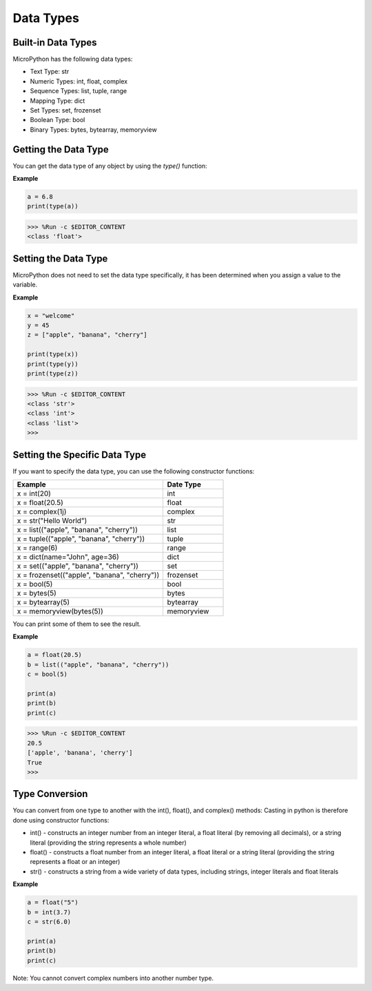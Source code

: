 Data Types
===========

Built-in Data Types
---------------------
MicroPython has the following data types:

* Text Type: str
* Numeric Types: int, float, complex
* Sequence Types: list, tuple, range
* Mapping Type: dict
* Set Types: set, frozenset
* Boolean Type: bool
* Binary Types: bytes, bytearray, memoryview

Getting the Data Type
-----------------------------
You can get the data type of any object by using the `type()` function:

**Example**

.. code-block:: python

    a = 6.8
    print(type(a))

>>> %Run -c $EDITOR_CONTENT
<class 'float'>

Setting the Data Type
----------------------
MicroPython does not need to set the data type specifically, it has been determined when you assign a value to the variable.

**Example**

.. code-block:: python

    x = "welcome"
    y = 45
    z = ["apple", "banana", "cherry"]

    print(type(x))
    print(type(y))
    print(type(z))

>>> %Run -c $EDITOR_CONTENT
<class 'str'>
<class 'int'>
<class 'list'>
>>> 

Setting the Specific Data Type
----------------------------------

If you want to specify the data type, you can use the following constructor functions:

.. list-table:: 
    :widths: 25 10
    :header-rows: 1

    *   - Example
        - Date Type
    *   - x = int(20)
        - int
    *   - x = float(20.5)
        - float
    *   - x = complex(1j)
        - complex
    *   - x = str("Hello World")
        - str
    *   - x = list(("apple", "banana", "cherry"))
        - list
    *   - x = tuple(("apple", "banana", "cherry"))
        - tuple
    *   - x = range(6)
        - range
    *   - x = dict(name="John", age=36)
        - dict
    *   - x = set(("apple", "banana", "cherry"))
        - set
    *   - x = frozenset(("apple", "banana", "cherry"))
        - frozenset
    *   - x = bool(5)
        - bool
    *   - x = bytes(5)
        - bytes
    *   - x = bytearray(5)
        - bytearray
    *   - x = memoryview(bytes(5))
        - memoryview

You can print some of them to see the result.

**Example**

.. code-block:: python

    a = float(20.5)
    b = list(("apple", "banana", "cherry"))
    c = bool(5)

    print(a)
    print(b)
    print(c)

>>> %Run -c $EDITOR_CONTENT
20.5
['apple', 'banana', 'cherry']
True
>>> 

Type Conversion
----------------
You can convert from one type to another with the int(), float(), and complex() methods:
Casting in python is therefore done using constructor functions:

* int() - constructs an integer number from an integer literal, a float literal (by removing all decimals), or a string literal (providing the string represents a whole number)
* float() - constructs a float number from an integer literal, a float literal or a string literal (providing the string represents a float or an integer)
* str() - constructs a string from a wide variety of data types, including strings, integer literals and float literals

**Example**

.. code-block:: python

    a = float("5")
    b = int(3.7)
    c = str(6.0)

    print(a)
    print(b)
    print(c)

Note: You cannot convert complex numbers into another number type.